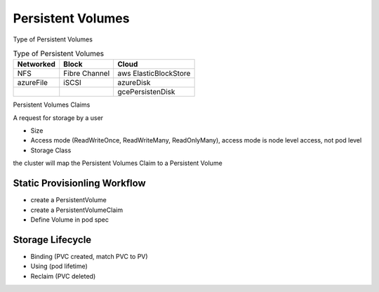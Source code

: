 Persistent Volumes
=====================


Type of Persistent Volumes


.. list-table:: Type of Persistent Volumes
   :header-rows: 1

   * - Networked
     - Block
     - Cloud
   * - NFS
     - Fibre Channel
     - aws ElasticBlockStore
   * - azureFile
     - iSCSI
     - azureDisk
   * -
     -
     - gcePersistenDisk


Persistent Volumes Claims

A request for storage by a user

- Size
- Access mode (ReadWriteOnce, ReadWriteMany, ReadOnlyMany), access mode is node level access, not pod level
- Storage Class

the cluster will map the Persistent Volumes Claim to a Persistent Volume


Static Provisionling Workflow
--------------------------------

- create a PersistentVolume
- create a PersistentVolumeClaim
- Define Volume in pod spec


Storage Lifecycle
------------------

- Binding (PVC created, match PVC to PV)
- Using (pod lifetime)
- Reclaim (PVC deleted)
